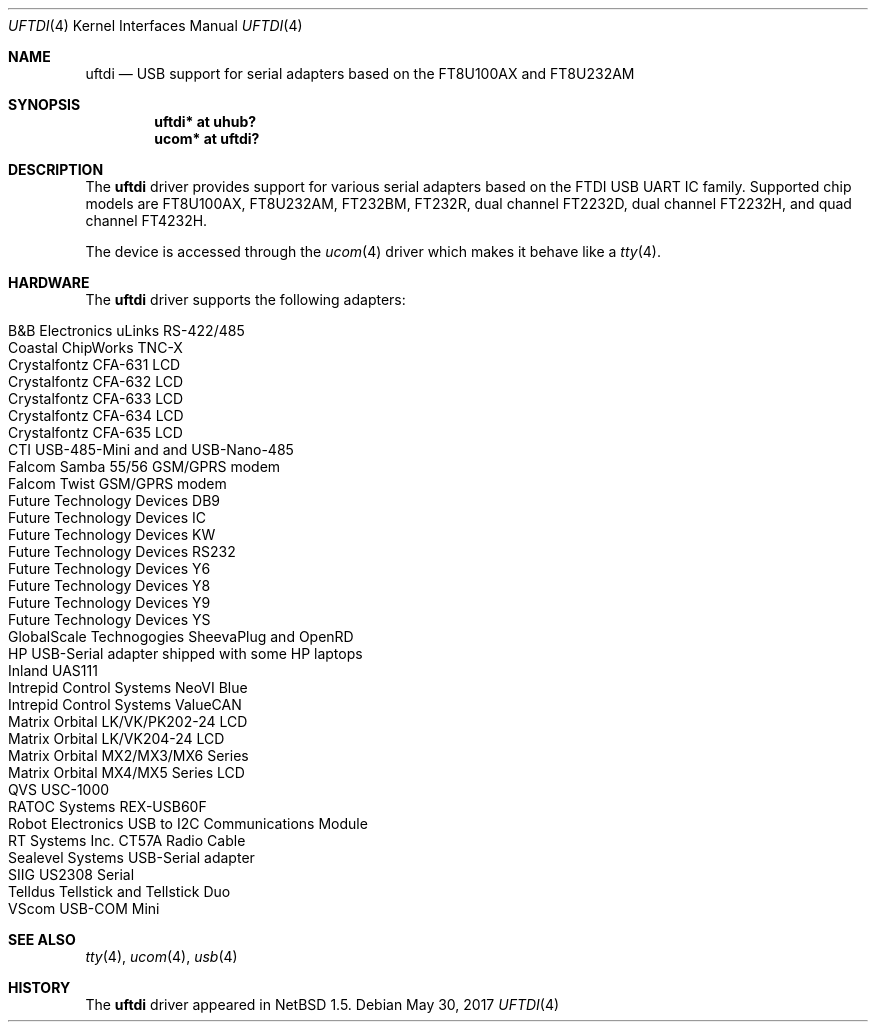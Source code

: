 .\" $NetBSD: uftdi.4,v 1.20 2017/07/03 21:30:58 wiz Exp $
.\"
.\" Copyright (c) 2000 The NetBSD Foundation, Inc.
.\" All rights reserved.
.\"
.\" This code is derived from software contributed to The NetBSD Foundation
.\" by Lennart Augustsson.
.\"
.\" Redistribution and use in source and binary forms, with or without
.\" modification, are permitted provided that the following conditions
.\" are met:
.\" 1. Redistributions of source code must retain the above copyright
.\"    notice, this list of conditions and the following disclaimer.
.\" 2. Redistributions in binary form must reproduce the above copyright
.\"    notice, this list of conditions and the following disclaimer in the
.\"    documentation and/or other materials provided with the distribution.
.\"
.\" THIS SOFTWARE IS PROVIDED BY THE NETBSD FOUNDATION, INC. AND CONTRIBUTORS
.\" ``AS IS'' AND ANY EXPRESS OR IMPLIED WARRANTIES, INCLUDING, BUT NOT LIMITED
.\" TO, THE IMPLIED WARRANTIES OF MERCHANTABILITY AND FITNESS FOR A PARTICULAR
.\" PURPOSE ARE DISCLAIMED.  IN NO EVENT SHALL THE FOUNDATION OR CONTRIBUTORS
.\" BE LIABLE FOR ANY DIRECT, INDIRECT, INCIDENTAL, SPECIAL, EXEMPLARY, OR
.\" CONSEQUENTIAL DAMAGES (INCLUDING, BUT NOT LIMITED TO, PROCUREMENT OF
.\" SUBSTITUTE GOODS OR SERVICES; LOSS OF USE, DATA, OR PROFITS; OR BUSINESS
.\" INTERRUPTION) HOWEVER CAUSED AND ON ANY THEORY OF LIABILITY, WHETHER IN
.\" CONTRACT, STRICT LIABILITY, OR TORT (INCLUDING NEGLIGENCE OR OTHERWISE)
.\" ARISING IN ANY WAY OUT OF THE USE OF THIS SOFTWARE, EVEN IF ADVISED OF THE
.\" POSSIBILITY OF SUCH DAMAGE.
.\"
.Dd May 30, 2017
.Dt UFTDI 4
.Os
.Sh NAME
.Nm uftdi
.Nd USB support for serial adapters based on the FT8U100AX and FT8U232AM
.Sh SYNOPSIS
.Cd "uftdi* at uhub?"
.Cd "ucom*  at uftdi?"
.Sh DESCRIPTION
The
.Nm
driver provides support for various serial adapters based on the FTDI USB
UART IC family.
Supported chip models are FT8U100AX, FT8U232AM, FT232BM, FT232R,
dual channel FT2232D, dual channel FT2232H, and quad channel FT4232H.
.Pp
The device is accessed through the
.Xr ucom 4
driver which makes it behave like a
.Xr tty 4 .
.Sh HARDWARE
The
.Nm
driver supports the following adapters:
.Pp
.Bl -tag -width Dv -offset indent -compact
.It Tn B&B Electronics uLinks RS-422/485
.It Tn Coastal ChipWorks TNC-X
.It Tn Crystalfontz CFA-631 LCD
.It Tn Crystalfontz CFA-632 LCD
.It Tn Crystalfontz CFA-633 LCD
.It Tn Crystalfontz CFA-634 LCD
.It Tn Crystalfontz CFA-635 LCD
.It Tn CTI USB-485-Mini and  and USB-Nano-485
.It Tn Falcom Samba 55/56 GSM/GPRS modem
.It Tn Falcom Twist GSM/GPRS modem
.It Tn Future Technology Devices DB9
.It Tn Future Technology Devices IC
.It Tn Future Technology Devices KW
.It Tn Future Technology Devices RS232
.It Tn Future Technology Devices Y6
.It Tn Future Technology Devices Y8
.It Tn Future Technology Devices Y9
.It Tn Future Technology Devices YS
.It Tn GlobalScale Technogogies SheevaPlug and OpenRD
.It Tn HP USB-Serial adapter shipped with some HP laptops
.It Tn Inland UAS111
.It Tn Intrepid Control Systems NeoVI Blue
.It Tn Intrepid Control Systems ValueCAN
.It Tn Matrix Orbital LK/VK/PK202-24 LCD
.It Tn Matrix Orbital LK/VK204-24 LCD
.It Tn Matrix Orbital MX2/MX3/MX6 Series
.It Tn Matrix Orbital MX4/MX5 Series LCD
.It Tn QVS USC-1000
.It Tn RATOC Systems REX-USB60F
.It Tn Robot Electronics USB to I2C Communications Module
.It Tn RT Systems Inc. CT57A Radio Cable
.It Tn Sealevel Systems USB-Serial adapter
.It Tn SIIG US2308 Serial
.It Tn Telldus Tellstick and Tellstick Duo
.It Tn VScom USB-COM Mini
.El
.Sh SEE ALSO
.Xr tty 4 ,
.Xr ucom 4 ,
.Xr usb 4
.Sh HISTORY
The
.Nm
driver
appeared in
.Nx 1.5 .
